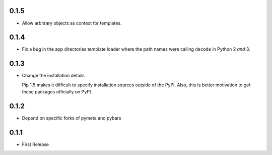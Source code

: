 0.1.5
=====

* Allow arbitrary objects as context for templates.



0.1.4
=====

* Fix a bug in the app directories template loader where the path names were
  calling ``decode`` in Python 2 *and* 3.



0.1.3
=====

* Change the installation details

  Pip 1.5 makes it difficult to specify installation sources outside of the
  PyPI. Also, this is better motivation to get these packages officially on
  PyPI.



0.1.2
=====

* Depend on specific forks of pymeta and pybars



0.1.1
=====

* First Release